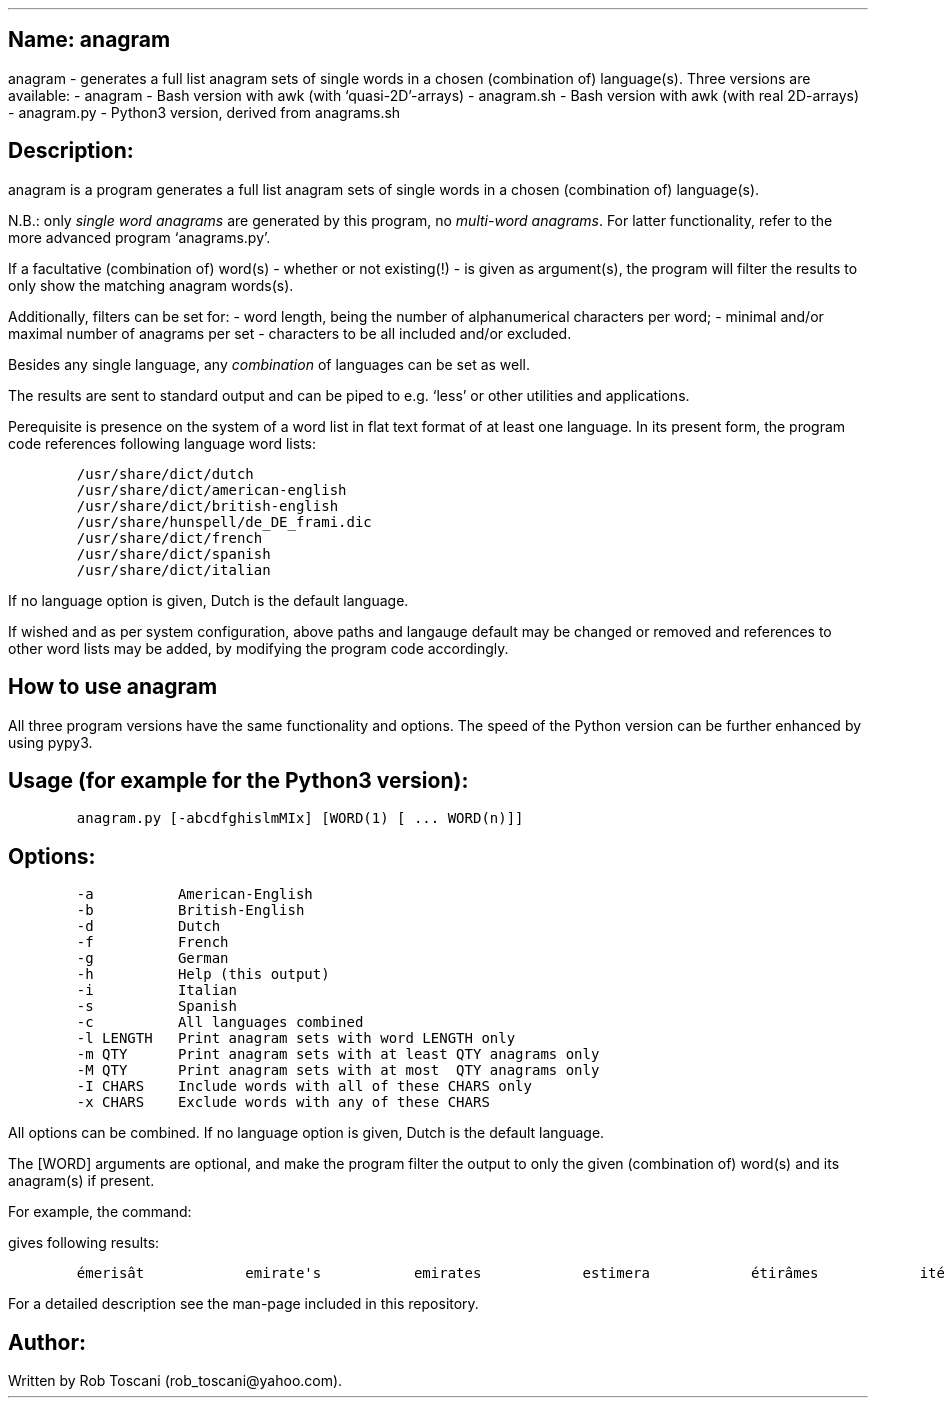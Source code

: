 .SH 1
Name: anagram
.pdfhref O 1 "Name: anagram"
.pdfhref M "name-anagram"
.LP
anagram - generates a full list anagram sets of single words in a chosen
(combination of) language(s).
Three versions are available: - anagram - Bash version with awk (with
`quasi-2D'-arrays) - anagram.sh - Bash version with awk (with real
2D-arrays) - anagram.py - Python3 version, derived from anagrams.sh
.SH 1
Description:
.pdfhref O 1 "Description:"
.pdfhref M "description"
.LP
anagram is a program generates a full list anagram sets of single words
in a chosen (combination of) language(s).
.PP
N.B.: only \f[I]single word anagrams\f[R] are generated by this program,
no \f[I]multi-word anagrams\f[R].
For latter functionality, refer to the more advanced program
`anagrams.py'.
.PP
If a facultative (combination of) word(s) - whether or not existing(!) -
is given as argument(s), the program will filter the results to only
show the matching anagram words(s).
.PP
Additionally, filters can be set for: - word length, being the number of
alphanumerical characters per word; - minimal and/or maximal number of
anagrams per set - characters to be all included and/or excluded.
.PP
Besides any single language, any \f[I]combination\f[R] of languages can
be set as well.
.PP
The results are sent to standard output and can be piped to e.g.\ `less'
or other utilities and applications.
.PP
Perequisite is presence on the system of a word list in flat text format
of at least one language.
In its present form, the program code references following language word
lists:
.IP
.nf
\f[C]
/usr/share/dict/dutch
/usr/share/dict/american-english
/usr/share/dict/british-english
/usr/share/hunspell/de_DE_frami.dic
/usr/share/dict/french
/usr/share/dict/spanish
/usr/share/dict/italian
\f[]
.fi
.LP
If no language option is given, Dutch is the default language.
.PP
If wished and as per system configuration, above paths and langauge
default may be changed or removed and references to other word lists may
be added, by modifying the program code accordingly.
.SH 1
How to use anagram
.pdfhref O 1 "How to use anagram"
.pdfhref M "how-to-use-anagram"
.LP
All three program versions have the same functionality and options.
The speed of the Python version can be further enhanced by using pypy3.
.SH 2
Usage (for example for the Python3 version):
.pdfhref O 2 "Usage (for example for the Python3 version):"
.pdfhref M "usage-for-example-for-the-python3-version"
.IP
.nf
\f[C]
anagram.py [-abcdfghislmMIx] [WORD(1) [ ... WORD(n)]]
\f[]
.fi
.SH 2
Options:
.pdfhref O 2 "Options:"
.pdfhref M "options"
.IP
.nf
\f[C]
-a          American-English
-b          British-English
-d          Dutch
-f          French
-g          German
-h          Help (this output)
-i          Italian
-s          Spanish
-c          All languages combined
-l LENGTH   Print anagram sets with word LENGTH only
-m QTY      Print anagram sets with at least QTY anagrams only
-M QTY      Print anagram sets with at most  QTY anagrams only
-I CHARS    Include words with all of these CHARS only
-x CHARS    Exclude words with any of these CHARS
\f[]
.fi
.LP
All options can be combined.
If no language option is given, Dutch is the default language.
.PP
The [WORD] arguments are optional, and make the program filter the
output to only the given (combination of) word(s) and its anagram(s) if
present.
.PP
For example, the command:
.IP
.nf
\f[C]
./anagram.py -abdfgs emirates
\f[]
.fi
.LP
gives following results:
.IP
.nf
\f[C]
émerisât            emirate\[aq]s           emirates            estimera            étirâmes            itérâmes            materies            matières            Reitsema            sèmerait            steamier 
\f[]
.fi
.LP
For a detailed description see the man-page included in this repository.
.SH 1
Author:
.pdfhref O 1 "Author:"
.pdfhref M "author"
.LP
Written by Rob Toscani (rob_toscani\[at]yahoo.com).
